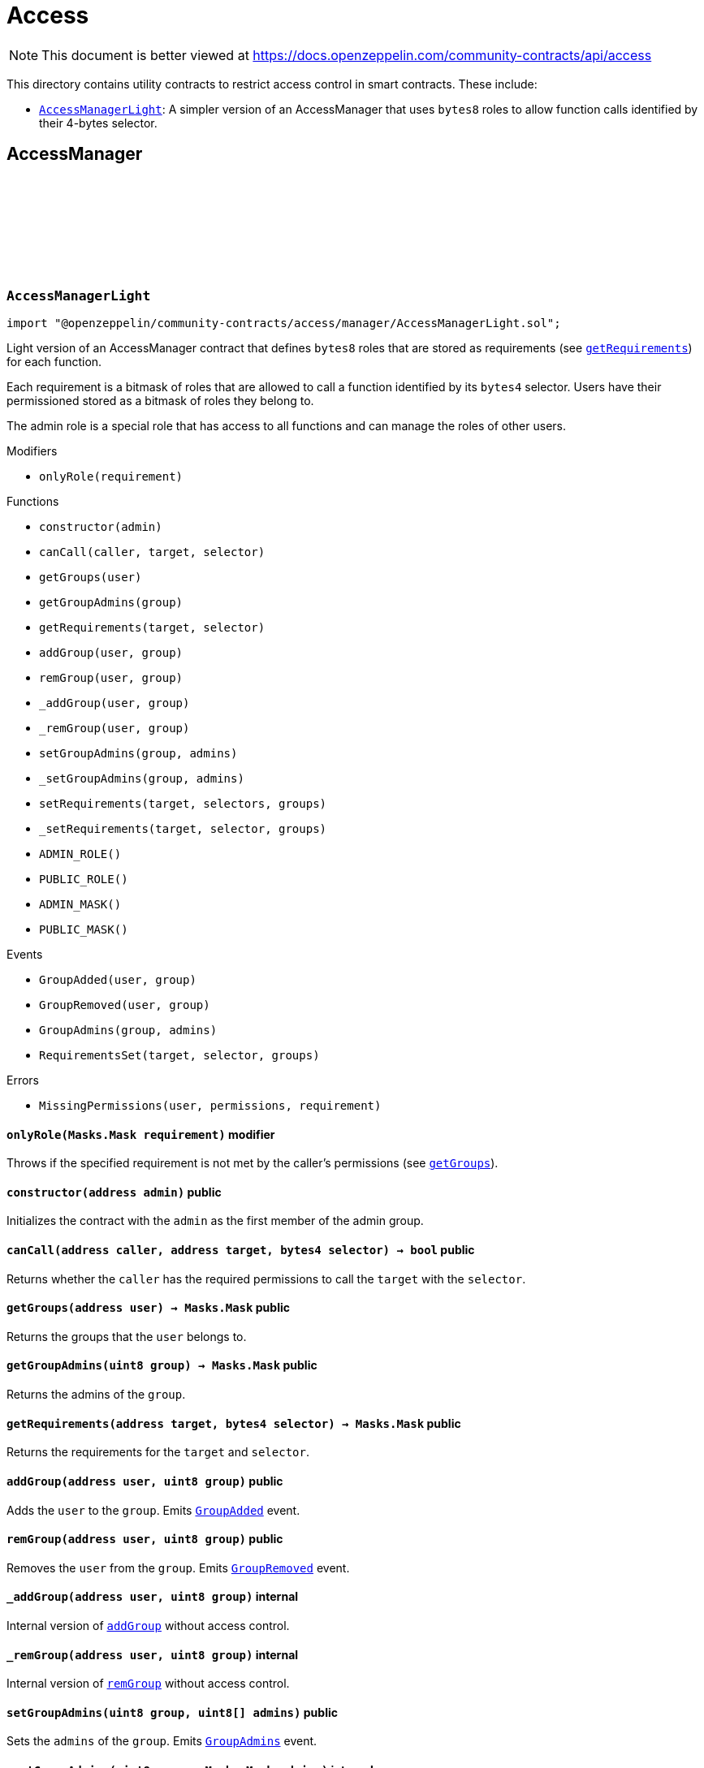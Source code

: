 :github-icon: pass:[<svg class="icon"><use href="#github-icon"/></svg>]
:AccessManagerLight: pass:normal[xref:access.adoc#AccessManagerLight[`AccessManagerLight`]]
= Access

[.readme-notice]
NOTE: This document is better viewed at https://docs.openzeppelin.com/community-contracts/api/access

This directory contains utility contracts to restrict access control in smart contracts. These include:

 * {AccessManagerLight}: A simpler version of an AccessManager that uses `bytes8` roles to allow function calls identified by their 4-bytes selector.

== AccessManager

:ADMIN_ROLE: pass:normal[xref:#AccessManagerLight-ADMIN_ROLE-uint8[`++ADMIN_ROLE++`]]
:PUBLIC_ROLE: pass:normal[xref:#AccessManagerLight-PUBLIC_ROLE-uint8[`++PUBLIC_ROLE++`]]
:ADMIN_MASK: pass:normal[xref:#AccessManagerLight-ADMIN_MASK-Masks-Mask[`++ADMIN_MASK++`]]
:PUBLIC_MASK: pass:normal[xref:#AccessManagerLight-PUBLIC_MASK-Masks-Mask[`++PUBLIC_MASK++`]]
:GroupAdded: pass:normal[xref:#AccessManagerLight-GroupAdded-address-uint8-[`++GroupAdded++`]]
:GroupRemoved: pass:normal[xref:#AccessManagerLight-GroupRemoved-address-uint8-[`++GroupRemoved++`]]
:GroupAdmins: pass:normal[xref:#AccessManagerLight-GroupAdmins-uint8-Masks-Mask-[`++GroupAdmins++`]]
:RequirementsSet: pass:normal[xref:#AccessManagerLight-RequirementsSet-address-bytes4-Masks-Mask-[`++RequirementsSet++`]]
:MissingPermissions: pass:normal[xref:#AccessManagerLight-MissingPermissions-address-Masks-Mask-Masks-Mask-[`++MissingPermissions++`]]
:onlyRole: pass:normal[xref:#AccessManagerLight-onlyRole-Masks-Mask-[`++onlyRole++`]]
:constructor: pass:normal[xref:#AccessManagerLight-constructor-address-[`++constructor++`]]
:canCall: pass:normal[xref:#AccessManagerLight-canCall-address-address-bytes4-[`++canCall++`]]
:getGroups: pass:normal[xref:#AccessManagerLight-getGroups-address-[`++getGroups++`]]
:getGroupAdmins: pass:normal[xref:#AccessManagerLight-getGroupAdmins-uint8-[`++getGroupAdmins++`]]
:getRequirements: pass:normal[xref:#AccessManagerLight-getRequirements-address-bytes4-[`++getRequirements++`]]
:addGroup: pass:normal[xref:#AccessManagerLight-addGroup-address-uint8-[`++addGroup++`]]
:remGroup: pass:normal[xref:#AccessManagerLight-remGroup-address-uint8-[`++remGroup++`]]
:_addGroup: pass:normal[xref:#AccessManagerLight-_addGroup-address-uint8-[`++_addGroup++`]]
:_remGroup: pass:normal[xref:#AccessManagerLight-_remGroup-address-uint8-[`++_remGroup++`]]
:setGroupAdmins: pass:normal[xref:#AccessManagerLight-setGroupAdmins-uint8-uint8---[`++setGroupAdmins++`]]
:_setGroupAdmins: pass:normal[xref:#AccessManagerLight-_setGroupAdmins-uint8-Masks-Mask-[`++_setGroupAdmins++`]]
:setRequirements: pass:normal[xref:#AccessManagerLight-setRequirements-address-bytes4---uint8---[`++setRequirements++`]]
:_setRequirements: pass:normal[xref:#AccessManagerLight-_setRequirements-address-bytes4-Masks-Mask-[`++_setRequirements++`]]

[.contract]
[[AccessManagerLight]]
=== `++AccessManagerLight++` link:https://github.com/OpenZeppelin/openzeppelin-community-contracts/blob/master/contracts/access/manager/AccessManagerLight.sol[{github-icon},role=heading-link]

[.hljs-theme-light.nopadding]
```solidity
import "@openzeppelin/community-contracts/access/manager/AccessManagerLight.sol";
```

Light version of an AccessManager contract that defines `bytes8` roles
that are stored as requirements (see {getRequirements}) for each function.

Each requirement is a bitmask of roles that are allowed to call a function
identified by its `bytes4` selector. Users have their permissioned stored
as a bitmask of roles they belong to.

The admin role is a special role that has access to all functions and can
manage the roles of other users.

[.contract-index]
.Modifiers
--
* `++onlyRole(requirement)++`
--

[.contract-index]
.Functions
--
* `++constructor(admin)++`
* `++canCall(caller, target, selector)++`
* `++getGroups(user)++`
* `++getGroupAdmins(group)++`
* `++getRequirements(target, selector)++`
* `++addGroup(user, group)++`
* `++remGroup(user, group)++`
* `++_addGroup(user, group)++`
* `++_remGroup(user, group)++`
* `++setGroupAdmins(group, admins)++`
* `++_setGroupAdmins(group, admins)++`
* `++setRequirements(target, selectors, groups)++`
* `++_setRequirements(target, selector, groups)++`
* `++ADMIN_ROLE()++`
* `++PUBLIC_ROLE()++`
* `++ADMIN_MASK()++`
* `++PUBLIC_MASK()++`

[.contract-subindex-inherited]
.IAuthority

--

[.contract-index]
.Events
--
* `++GroupAdded(user, group)++`
* `++GroupRemoved(user, group)++`
* `++GroupAdmins(group, admins)++`
* `++RequirementsSet(target, selector, groups)++`

[.contract-subindex-inherited]
.IAuthority

--

[.contract-index]
.Errors
--
* `++MissingPermissions(user, permissions, requirement)++`

[.contract-subindex-inherited]
.IAuthority

--

[.contract-item]
[[AccessManagerLight-onlyRole-Masks-Mask-]]
==== `[.contract-item-name]#++onlyRole++#++(Masks.Mask requirement)++` [.item-kind]#modifier#

Throws if the specified requirement is not met by the caller's permissions (see {getGroups}).

[.contract-item]
[[AccessManagerLight-constructor-address-]]
==== `[.contract-item-name]#++constructor++#++(address admin)++` [.item-kind]#public#

Initializes the contract with the `admin` as the first member of the admin group.

[.contract-item]
[[AccessManagerLight-canCall-address-address-bytes4-]]
==== `[.contract-item-name]#++canCall++#++(address caller, address target, bytes4 selector) → bool++` [.item-kind]#public#

Returns whether the `caller` has the required permissions to call the `target` with the `selector`.

[.contract-item]
[[AccessManagerLight-getGroups-address-]]
==== `[.contract-item-name]#++getGroups++#++(address user) → Masks.Mask++` [.item-kind]#public#

Returns the groups that the `user` belongs to.

[.contract-item]
[[AccessManagerLight-getGroupAdmins-uint8-]]
==== `[.contract-item-name]#++getGroupAdmins++#++(uint8 group) → Masks.Mask++` [.item-kind]#public#

Returns the admins of the `group`.

[.contract-item]
[[AccessManagerLight-getRequirements-address-bytes4-]]
==== `[.contract-item-name]#++getRequirements++#++(address target, bytes4 selector) → Masks.Mask++` [.item-kind]#public#

Returns the requirements for the `target` and `selector`.

[.contract-item]
[[AccessManagerLight-addGroup-address-uint8-]]
==== `[.contract-item-name]#++addGroup++#++(address user, uint8 group)++` [.item-kind]#public#

Adds the `user` to the `group`. Emits {GroupAdded} event.

[.contract-item]
[[AccessManagerLight-remGroup-address-uint8-]]
==== `[.contract-item-name]#++remGroup++#++(address user, uint8 group)++` [.item-kind]#public#

Removes the `user` from the `group`. Emits {GroupRemoved} event.

[.contract-item]
[[AccessManagerLight-_addGroup-address-uint8-]]
==== `[.contract-item-name]#++_addGroup++#++(address user, uint8 group)++` [.item-kind]#internal#

Internal version of {addGroup} without access control.

[.contract-item]
[[AccessManagerLight-_remGroup-address-uint8-]]
==== `[.contract-item-name]#++_remGroup++#++(address user, uint8 group)++` [.item-kind]#internal#

Internal version of {remGroup} without access control.

[.contract-item]
[[AccessManagerLight-setGroupAdmins-uint8-uint8---]]
==== `[.contract-item-name]#++setGroupAdmins++#++(uint8 group, uint8[] admins)++` [.item-kind]#public#

Sets the `admins` of the `group`. Emits {GroupAdmins} event.

[.contract-item]
[[AccessManagerLight-_setGroupAdmins-uint8-Masks-Mask-]]
==== `[.contract-item-name]#++_setGroupAdmins++#++(uint8 group, Masks.Mask admins)++` [.item-kind]#internal#

Internal version of {_setGroupAdmins} without access control.

[.contract-item]
[[AccessManagerLight-setRequirements-address-bytes4---uint8---]]
==== `[.contract-item-name]#++setRequirements++#++(address target, bytes4[] selectors, uint8[] groups)++` [.item-kind]#public#

Sets the `groups` requirements for the `selectors` of the `target`.

[.contract-item]
[[AccessManagerLight-_setRequirements-address-bytes4-Masks-Mask-]]
==== `[.contract-item-name]#++_setRequirements++#++(address target, bytes4 selector, Masks.Mask groups)++` [.item-kind]#internal#

Internal version of {_setRequirements} without access control.

[.contract-item]
[[AccessManagerLight-ADMIN_ROLE-uint8]]
==== `[.contract-item-name]#++ADMIN_ROLE++#++() → uint8++` [.item-kind]#public#

[.contract-item]
[[AccessManagerLight-PUBLIC_ROLE-uint8]]
==== `[.contract-item-name]#++PUBLIC_ROLE++#++() → uint8++` [.item-kind]#public#

[.contract-item]
[[AccessManagerLight-ADMIN_MASK-Masks-Mask]]
==== `[.contract-item-name]#++ADMIN_MASK++#++() → Masks.Mask++` [.item-kind]#public#

[.contract-item]
[[AccessManagerLight-PUBLIC_MASK-Masks-Mask]]
==== `[.contract-item-name]#++PUBLIC_MASK++#++() → Masks.Mask++` [.item-kind]#public#

[.contract-item]
[[AccessManagerLight-GroupAdded-address-uint8-]]
==== `[.contract-item-name]#++GroupAdded++#++(address indexed user, uint8 indexed group)++` [.item-kind]#event#

[.contract-item]
[[AccessManagerLight-GroupRemoved-address-uint8-]]
==== `[.contract-item-name]#++GroupRemoved++#++(address indexed user, uint8 indexed group)++` [.item-kind]#event#

[.contract-item]
[[AccessManagerLight-GroupAdmins-uint8-Masks-Mask-]]
==== `[.contract-item-name]#++GroupAdmins++#++(uint8 indexed group, Masks.Mask admins)++` [.item-kind]#event#

[.contract-item]
[[AccessManagerLight-RequirementsSet-address-bytes4-Masks-Mask-]]
==== `[.contract-item-name]#++RequirementsSet++#++(address indexed target, bytes4 indexed selector, Masks.Mask groups)++` [.item-kind]#event#

[.contract-item]
[[AccessManagerLight-MissingPermissions-address-Masks-Mask-Masks-Mask-]]
==== `[.contract-item-name]#++MissingPermissions++#++(address user, Masks.Mask permissions, Masks.Mask requirement)++` [.item-kind]#error#


